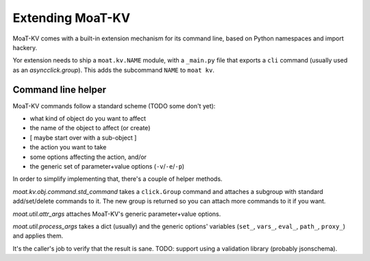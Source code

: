 ================
Extending MoaT-KV
================

MoaT-KV comes with a built-in extension mechanism for its command line,
based on Python namespaces and import hackery.

Yor extension needs to ship a ``moat.kv.NAME`` module, with a
``_main.py`` file that exports a ``cli`` command (usually used as an
`asyncclick.group`). This adds the subcommand ``NAME`` to ``moat kv``.

Command line helper
===================

MoaT-KV commands follow a standard scheme (TODO some don't yet):

* what kind of object do you want to affect
* the name of the object to affect (or create)
* [ maybe start over with a sub-object ]
* the action you want to take
* some options affecting the action, and/or
* the generic set of parameter+value options (``-v``/``-e``/``-p``)

In order to simplify implementing that, there's a couple of helper methods.

`moat.kv.obj.command.std_command` takes a ``click.Group`` command and
attaches a subgroup with standard add/set/delete commands to it. The
new group is returned so you can attach more commands to it if you want.

`moat.util.attr_args` attaches MoaT-KV's generic parameter+value options.

`moat.util.process_args` takes a dict (usually) and the generic options'
variables (``set_``, ``vars_``, ``eval_``, ``path_``, ``proxy_``)
and applies them.

It's the caller's job to verify that the result is sane. TODO: support
using a validation library (probably jsonschema).
